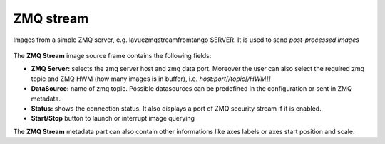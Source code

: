 .. _zmq-stream:

ZMQ stream
==========

Images from a simple ZMQ server, e.g. lavuezmqstreamfromtango SERVER. It is used to send *post-processed images*

.. figure:: ../../_images/zmqstreamlavue.png


The **ZMQ Stream** image source frame contains the following fields:

*    **ZMQ Server:** selects the zmq server host and zmq  data port. Moreover the user can also select the required zmq topic and ZMQ HWM (how many images is in buffer), i.e. `host:port[/topic[/HWM]]`
*    **DataSource:** name of zmq topic. Possible datasources can be predefined in the configuration or sent in ZMQ metadata.
*    **Status:** shows the connection status. It also displays a port of ZMQ security stream if it is enabled.
*    **Start/Stop** button to launch or interrupt image querying

The **ZMQ Stream** metadata part can also contain other informations like axes labels or axes start position and scale.

.. |br| raw:: html

     <br>

